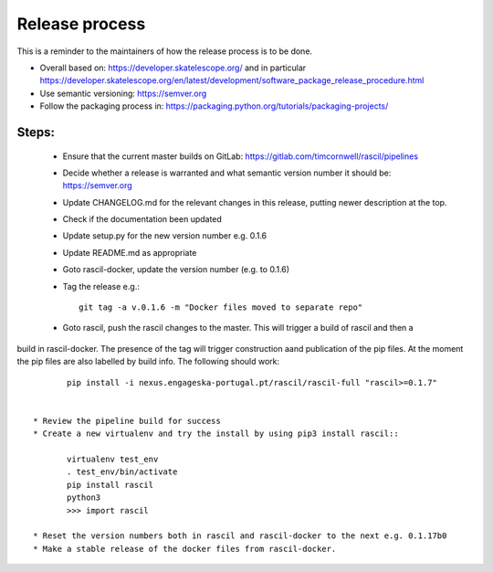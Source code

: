 
Release process
***************

This is a reminder to the maintainers of how the release process is to be done.

* Overall based on: https://developer.skatelescope.org/ and in particular https://developer.skatelescope.org/en/latest/development/software_package_release_procedure.html
* Use semantic versioning: https://semver.org
* Follow the packaging process in: https://packaging.python.org/tutorials/packaging-projects/

Steps:
------

 * Ensure that the current master builds on GitLab: https://gitlab.com/timcornwell/rascil/pipelines
 * Decide whether a release is warranted and what semantic version number it should be: https://semver.org
 * Update CHANGELOG.md for the relevant changes in this release, putting newer description at the top.
 * Check if  the documentation been updated
 * Update setup.py for the new version number e.g. 0.1.6
 * Update README.md as appropriate
 * Goto rascil-docker, update the version number (e.g. to 0.1.6)
 * Tag the release e.g.::

        git tag -a v.0.1.6 -m "Docker files moved to separate repo"

 * Goto rascil, push the rascil changes to the master. This will trigger a build of rascil and then a
build in rascil-docker. The presence of the tag will trigger construction aand publication of the pip files. At the
moment the pip files are also labelled by build info. The following should work::

        pip install -i nexus.engageska-portugal.pt/rascil/rascil-full "rascil>=0.1.7"


 * Review the pipeline build for success
 * Create a new virtualenv and try the install by using pip3 install rascil::

        virtualenv test_env
        . test_env/bin/activate
        pip install rascil
        python3
        >>> import rascil

 * Reset the version numbers both in rascil and rascil-docker to the next e.g. 0.1.17b0
 * Make a stable release of the docker files from rascil-docker.
